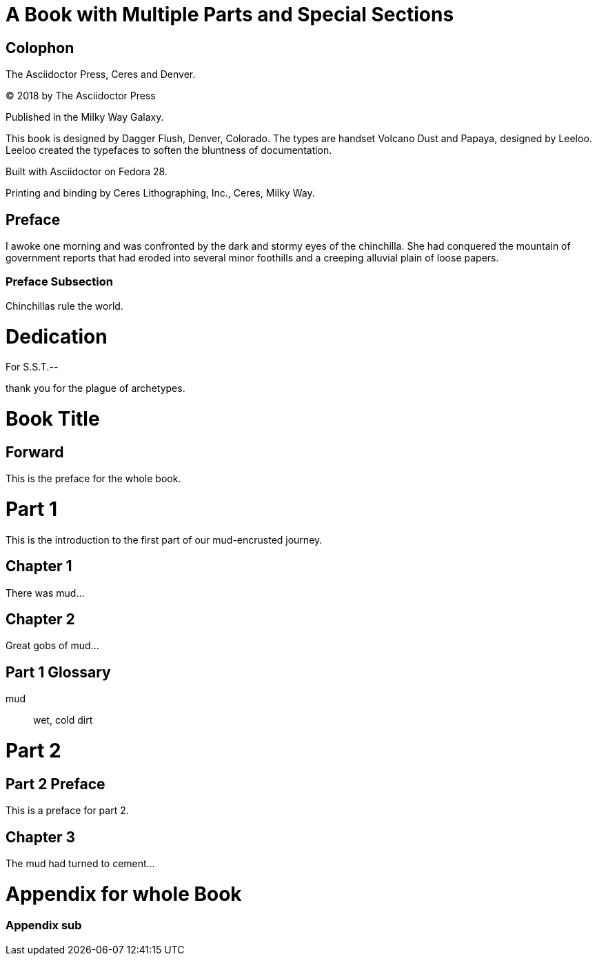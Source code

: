 = A Book with Multiple Parts and Special Sections

[colophon]
= Colophon
// tag::colophon[]
The Asciidoctor Press, Ceres and Denver.

(C) 2018 by The Asciidoctor Press

Published in the Milky Way Galaxy.

This book is designed by Dagger Flush, Denver, Colorado.
The types are handset Volcano Dust and Papaya, designed by Leeloo.
Leeloo created the typefaces to soften the bluntness of documentation.

Built with Asciidoctor on Fedora 28.

Printing and binding by Ceres Lithographing, Inc., Ceres, Milky Way.
// end::colophon[]

[preface]
= Preface

I awoke one morning and was confronted by the dark and stormy eyes of the chinchilla.
She had conquered the mountain of government reports that had eroded into several minor foothills and a creeping alluvial plain of loose papers.

=== Preface Subsection

Chinchillas rule the world.

= Dedication
// tag::dedicate[]
For S.S.T.--

thank you for the plague of archetypes.
// end::dedicate[]

// tag::part[]
= Book Title
:doctype: book

[preface]
= Forward

This is the preface for the whole book.

= Part 1

This is the introduction to the first part of our mud-encrusted journey.

== Chapter 1

There was mud...

== Chapter 2

Great gobs of mud...

[glossary]
== Part 1 Glossary

[glossary]
mud:: wet, cold dirt

= Part 2

[preface]
== Part 2 Preface

This is a preface for part 2.

== Chapter 3

The mud had turned to cement...

// end::part[]

= Appendix for whole Book

=== Appendix sub
